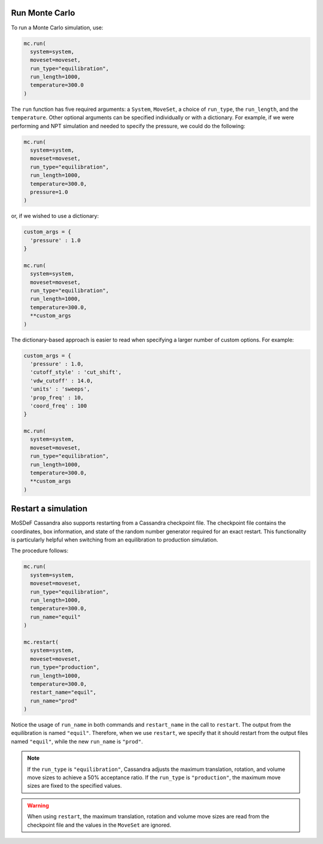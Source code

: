 Run Monte Carlo
===============

To run a Monte Carlo simulation, use:

.. code-block:: python

  mc.run(
    system=system,
    moveset=moveset,
    run_type="equilibration",
    run_length=1000,
    temperature=300.0
  )

The ``run`` function has five required arguments: a ``System``,
``MoveSet``, a choice of ``run_type``, the ``run_length``,
and the ``temperature``. Other optional arguments can be specified
individually or with a dictionary. For example, if we were performing
and NPT simulation and needed to specify the pressure, we could do the
following:

.. code-block:: python

  mc.run(
    system=system,
    moveset=moveset,
    run_type="equilibration",
    run_length=1000,
    temperature=300.0,
    pressure=1.0
  )

or, if we wished to use a dictionary:

.. code-block:: python

  custom_args = {
    'pressure' : 1.0
  }

  mc.run(
    system=system,
    moveset=moveset,
    run_type="equilibration",
    run_length=1000,
    temperature=300.0,
    **custom_args
  )

The dictionary-based approach is easier to read when
specifying a larger number of custom options. For example:

.. code-block:: python

  custom_args = {
    'pressure' : 1.0,
    'cutoff_style' : 'cut_shift',
    'vdw_cutoff' : 14.0,
    'units' : 'sweeps',
    'prop_freq' : 10,
    'coord_freq' : 100
  }

  mc.run(
    system=system,
    moveset=moveset,
    run_type="equilibration",
    run_length=1000,
    temperature=300.0,
    **custom_args
  )

Restart a simulation
====================

MoSDeF Cassandra also supports restarting from a Cassandra
checkpoint file. The checkpoint file contains the coordinates,
box information, and state of the random number generator
required for an exact restart. This functionality is particularly
helpful when switching from an equilibration to
production simulation.

The procedure follows:

.. code-block:: python

  mc.run(
    system=system,
    moveset=moveset,
    run_type="equilibration",
    run_length=1000,
    temperature=300.0,
    run_name="equil"
  )

  mc.restart(
    system=system,
    moveset=moveset,
    run_type="production",
    run_length=1000,
    temperature=300.0,
    restart_name="equil",
    run_name="prod"
  )

Notice the usage of ``run_name`` in both commands and ``restart_name`` in the
call to ``restart``. The output from the equilibration is named ``"equil"``.
Therefore, when we use ``restart``, we specify that it should restart
from the output files named ``"equil"``, while the new ``run_name`` is
``"prod"``.

.. note::
  If the ``run_type`` is ``"equilibration"``, Cassandra adjusts the
  maximum translation, rotation, and volume move sizes to achieve a
  50% acceptance ratio. If the ``run_type`` is ``"production"``, the
  maximum move sizes are fixed to the specified values.

.. warning::
  When using ``restart``, the maximum translation, rotation and volume
  move sizes are read from the checkpoint file and the values in the
  ``MoveSet`` are ignored.
